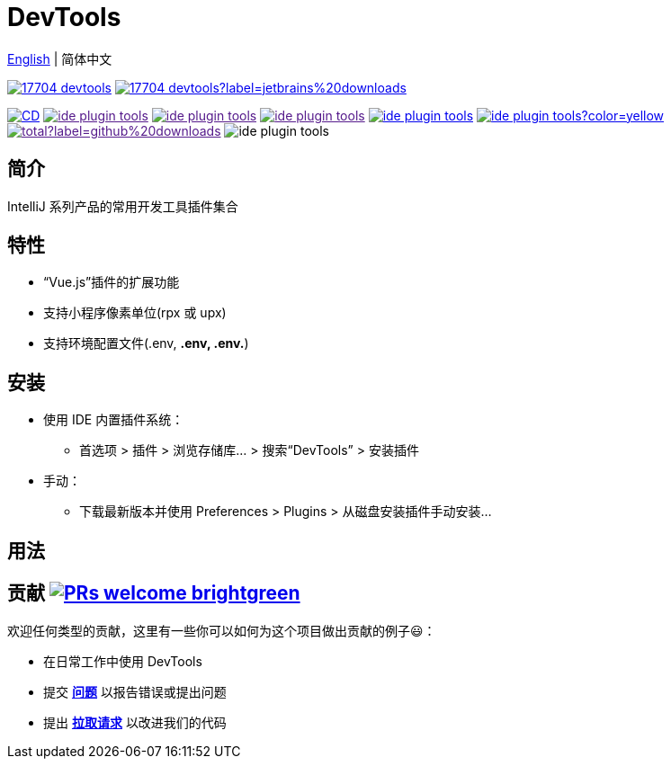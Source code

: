 = DevTools

:repo-name: ide-plugin-tools
:jetbrains: https://plugins.jetbrains.com
:github: https://github.com
:shields-io: https://img.shields.io

:jetbrains-logo:
:jetbrains-plugin-id: 17704-devtools
:jetbrains-plugin-link: {jetbrains}/plugin/{jetbrains-plugin-id}
:jetbrains-plugin-version: {shields-io}/jetbrains/plugin/v/{jetbrains-plugin-id}
:jetbrains-plugin-downloads: {shields-io}/jetbrains/plugin/d/{jetbrains-plugin-id}?label=jetbrains%20downloads

:github-logo:
:github-user: coffee377
:github-workflows-badge: {github}/{github-user}/{repo-name}/workflows/Build/badge.svg?label=CI/CD
:github-workflows-link: {github}/{github-user}/{repo-name}
:github-forks-badge: {shields-io}/github/forks/{github-user}/{repo-name}
:github-forks-link:
:github-stars-badge: {shields-io}/github/stars/{github-user}/{repo-name}
:github-stars-link:
:github-watchers-badge: {shields-io}/github/watchers/{github-user}/{repo-name}
:github-watchers-link:
:github-issues-closed-badge: {shields-io}/github/issues-closed/{github-user}/{repo-name}
:github-issues: {github}/{github-user}/{repo-name}/issues
:github-issues-link: {github-issues}/issues?q=is%3Aopen
:github-issues-pr-bdage: {shields-io}/github/issues-pr/{github-user}/{repo-name}?color=yellow
:github-issues-pr: {github}/{github-user}/{repo-name}/pulls
:github-issues-pr-link: {github-issues-pr}?q=is%3Apr+is%3Aopen+
:github-downloads-bdage: {shields-io}/github/downloads/{github-user}/{repo-name}/total?label=github%20downloads
:github-downloads-link:
:github-code-size-bdage: {shields-io}/github/languages/code-size/{github-user}/{repo-name}

link:README.adoc[English] | 简体中文

// Plugin description start
image:{jetbrains-plugin-version}[link={jetbrains-plugin-link}]
image:{jetbrains-plugin-downloads}[link={jetbrains-plugin-link}]

image:{github-workflows-badge}[link={github-workflows-link}]
image:{github-forks-badge}[link={github-forks-link}]
image:{github-stars-badge}[link={github-stars-link}]
image:{github-watchers-badge}[link={github-watchers-link}]
image:{github-issues-closed-badge}[link={github-issues-link}]
image:{github-issues-pr-bdage}[link={github-issues-pr-link}]
image:{github-downloads-bdage}[link={github-downloads-link}]
image:{github-code-size-bdage}[]

[[introduce]]
== 简介

IntelliJ 系列产品的常用开发工具插件集合

[[features]]
== 特性

* “Vue.js”插件的扩展功能
* 支持小程序像素单位(rpx 或 upx)
* 支持环境配置文件(.env, *.env, .env.*)

[[install]]
== 安装

* 使用 IDE 内置插件系统：

- 首选项 > 插件 > 浏览存储库... > 搜索“DevTools” > 安装插件

* 手动：

- 下载最新版本并使用 Preferences > Plugins > 从磁盘安装插件手动安装...

// Plugin description end

[[usage]]
== 用法

[[contributing]]
== 贡献 image:https://img.shields.io/badge/PRs-welcome-brightgreen.svg[link=https://makeapullrequest.com]

欢迎任何类型的贡献，这里有一些你可以如何为这个项目做出贡献的例子😃：

- 在日常工作中使用 DevTools
- 提交 *{github-issues}[问题]* 以报告错误或提出问题
- 提出 *{github-issues-pr}[拉取请求]* 以改进我们的代码
